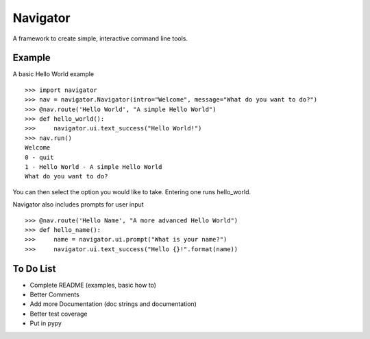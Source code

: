 Navigator
=========
A framework to create simple, interactive command line tools.

Example
-------
A basic Hello World example ::

    >>> import navigator
    >>> nav = navigator.Navigator(intro="Welcome", message="What do you want to do?")
    >>> @nav.route('Hello World', "A simple Hello World")
    >>> def hello_world():
    >>>     navigator.ui.text_success("Hello World!")
    >>> nav.run()
    Welcome
    0 - quit
    1 - Hello World - A simple Hello World
    What do you want to do?

You can then select the option you would like to take. Entering one runs hello_world.

Navigator also includes prompts for user input ::

    >>> @nav.route('Hello Name', "A more advanced Hello World")
    >>> def hello_name():
    >>>     name = navigator.ui.prompt("What is your name?")
    >>>     navigator.ui.text_success("Hello {}!".format(name))

To Do List
----------
- Complete README (examples, basic how to)
- Better Comments
- Add more Documentation (doc strings and documentation)
- Better test coverage
- Put in pypy
